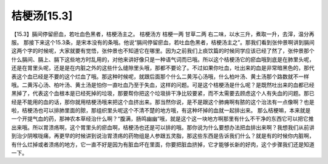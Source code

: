 桔梗汤[15.3]
===============

【15.3】膈间停留瘀血，若吐血色黑者，桔梗汤主之。
桔梗汤方
桔梗一两  甘草二两
右二味，以水三升，煮取一升，去滓，温分再服。
那接下来这个15.3条，是宋本没有的条哦。他说“膈间停留瘀血，若吐血色黑者，桔梗汤主之”。那我们看到张仲景啊讲到膈间这两个字的时候呢，大家就要有觉悟，张仲景也不知道它在哪里。因为之前我们上痰饮篇的时候同学应该已经了然了，张仲景那个什么膈间、膈上、膈下这些地方时乱用的，对他来讲好像只是一种语气词而已哦。所以这个桔梗汤它的瘀血哦到底是在肺里头呢，还是在胃里头呢，还是是在内脏之外的这些什么缝隙里头哦，那都不要论了。不过如果你吐血，吐出来的血是非常暗黑色的，那代表这个血已经是不要的这个烂血了哦。那这种时候呢，就跟后面那个什么二黄泻心汤哦，什么柏叶汤、黄土汤那个路数就不一样哦。二黄泻心汤、柏叶汤、黄土汤是怕你一直吐血乃至于失血，这样的问题。可是这个桔梗汤是什么呢？是既然吐出来的血都已经黑掉了，代表这个血根本是已经死掉的垃圾，那要帮你把这个垃圾排干净比较要紧，而不太需要去顾虑这个人有失血的问题。那已经是不能用的血的话，那你就用桔梗汤哦来把这个血挤出来。那当然你说，是不是跟这个肺痈啊有脓的这个治法有一点像啊？也是啦，桔梗汤也可以排肺里面的脓，那组织里头呢这个不清不楚的地方哦，有这种坏掉的血就一起排出来。
那么桔梗嘛，本来就是一个开提气血的药，那神农本草经治什么啊？“腹满，肠鸣幽幽”哦，就是这个这一块地方啊那里有什么不干净的东西它可以把它推出来哦。所以胃溃疡啊，这个胃里头的瘀血啊，桔梗汤也还是可以排的哦。那你说为什么要想办法把血排出来啊？我想我们从前讲到治少阴喉咙痛，再更早的时候讲到说治胃溃疡的药物组是人参跟五灵脂，那这些东西是告诉我们什么？就是有的时候你内脏啊，有什么烂掉或者溃疡的地方，它一直不好是因为有脏血坏在里面，你要把脏血挤掉，它才能够长新的好肉，这个步骤我们还是知道一下。
